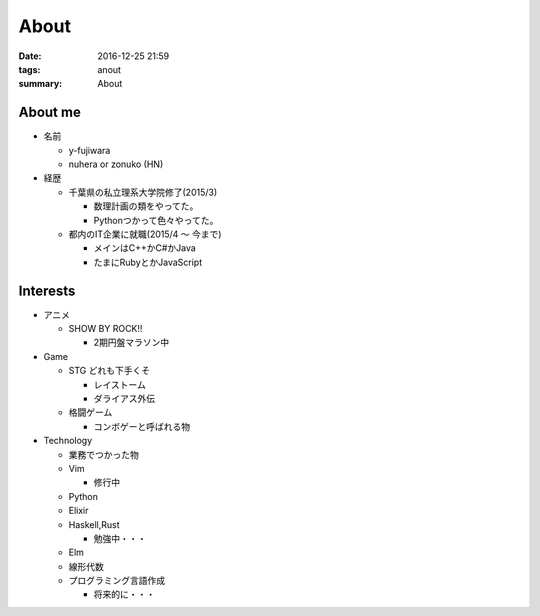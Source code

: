About
#######################

:date: 2016-12-25 21:59
:tags: anout
:summary: About

About me
=================

- 名前

  - y-fujiwara
  - nuhera or zonuko (HN)

- 経歴

  - 千葉県の私立理系大学院修了(2015/3)

    - 数理計画の類をやってた。
    - Pythonつかって色々やってた。

  - 都内のIT企業に就職(2015/4 ～ 今まで)

    - メインはC++かC#かJava
    - たまにRubyとかJavaScript

Interests
=============

- アニメ

  - SHOW BY ROCK!!

    - 2期円盤マラソン中

- Game

  - STG どれも下手くそ

    - レイストーム
    - ダライアス外伝

  - 格闘ゲーム

    - コンボゲーと呼ばれる物

- Technology

  - 業務でつかった物
  - Vim

    - 修行中

  - Python
  - Elixir
  - Haskell,Rust

    - 勉強中・・・
  
  - Elm
  - 線形代数
  - プログラミング言語作成

    - 将来的に・・・

.. image:: /images/DSC_8445.JPG
  :alt: Quicksilver
